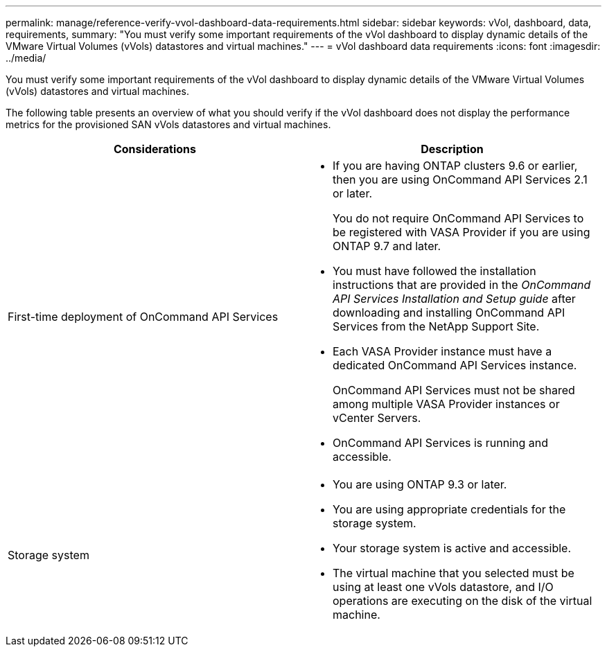 ---
permalink: manage/reference-verify-vvol-dashboard-data-requirements.html
sidebar: sidebar
keywords: vVol, dashboard, data, requirements,
summary: "You must verify some important requirements of the vVol dashboard to display dynamic details of the VMware Virtual Volumes (vVols) datastores and virtual machines."
---
= vVol dashboard data requirements
:icons: font
:imagesdir: ../media/

[.lead]
You must verify some important requirements of the vVol dashboard to display dynamic details of the VMware Virtual Volumes (vVols) datastores and virtual machines.

The following table presents an overview of what you should verify if the vVol dashboard does not display the performance metrics for the provisioned SAN vVols datastores and virtual machines.

[cols="1a,1a" options="header"]
|===
| Considerations| Description
a|
First-time deployment of OnCommand API Services
a|

* If you are having ONTAP clusters 9.6 or earlier, then you are using OnCommand API Services 2.1 or later.
+
You do not require OnCommand API Services to be registered with VASA Provider if you are using ONTAP 9.7 and later.

* You must have followed the installation instructions that are provided in the _OnCommand API Services Installation and Setup guide_ after downloading and installing OnCommand API Services from the NetApp Support Site.
* Each VASA Provider instance must have a dedicated OnCommand API Services instance.
+
OnCommand API Services must not be shared among multiple VASA Provider instances or vCenter Servers.

* OnCommand API Services is running and accessible.

a|
Storage system
a|

* You are using ONTAP 9.3 or later.
* You are using appropriate credentials for the storage system.
* Your storage system is active and accessible.
* The virtual machine that you selected must be using at least one vVols datastore, and I/O operations are executing on the disk of the virtual machine.

|===
